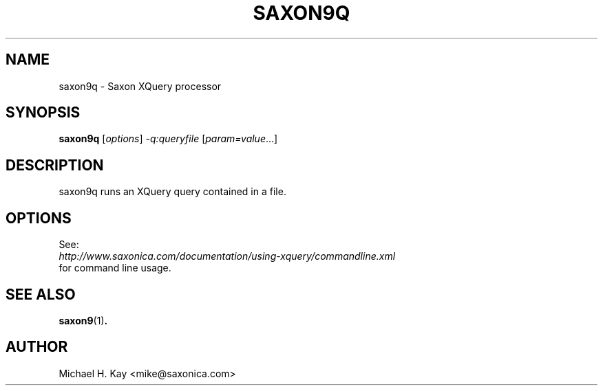 .TH SAXON9Q "1" "December 2012" "9.4" "User Commands"
.SH NAME
saxon9q \- Saxon XQuery processor
.SH SYNOPSIS
.B saxon9q
[\fIoptions\fR] \fI-q:queryfile \fR[\fIparam=value\fR...]
.SH DESCRIPTION
saxon9q runs an XQuery query contained in a file.
.SH OPTIONS
See:
.TP
\fIhttp://www.saxonica.com/documentation/using-xquery/commandline.xml\fR
.TP
for command line usage.
.SH "SEE ALSO"
.BR saxon9 (1) .
.SH AUTHOR
Michael H. Kay <mike@saxonica.com>
